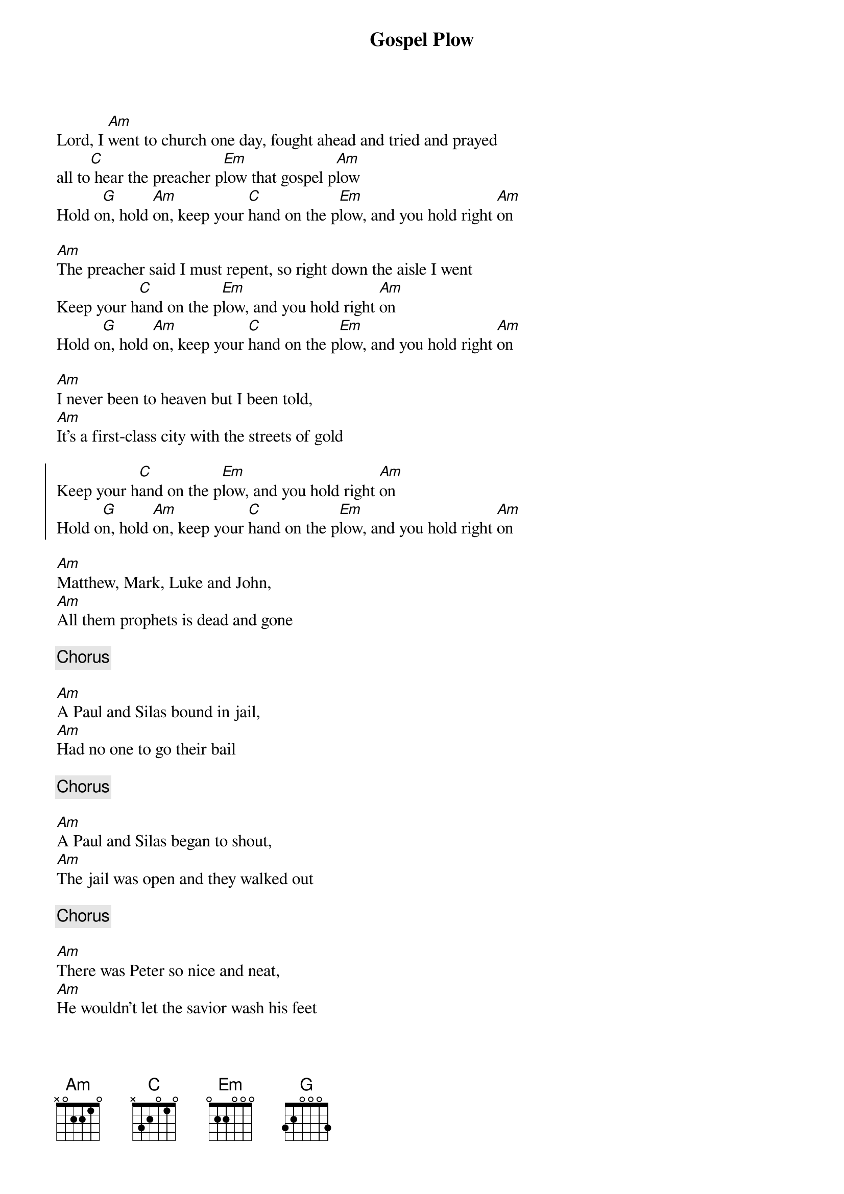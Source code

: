 {title:Gospel Plow}
{key: Am}

Lord, I [Am]went to church one day, fought ahead and tried and prayed 
all to[C] hear the preacher p[Em]low that gospel p[Am]low  
Hold o[G]n, hold [Am]on, keep your [C]hand on the p[Em]low, and you hold right [Am]on

[Am]The preacher said I must repent, so right down the aisle I went
Keep your h[C]and on the p[Em]low, and you hold right [Am]on                          
Hold o[G]n, hold [Am]on, keep your [C]hand on the p[Em]low, and you hold right [Am]on

[Am]I never been to heaven but I been told, 
[Am]It’s a first-class city with the streets of gold        

{start_of_chorus}
Keep your h[C]and on the p[Em]low, and you hold right [Am]on
Hold o[G]n, hold [Am]on, keep your [C]hand on the p[Em]low, and you hold right [Am]on
{end_of_chorus}

[Am]Matthew, Mark, Luke and John,
[Am]All them prophets is dead and gone

{c:Chorus}

[Am]A Paul and Silas bound in jail,
[Am]Had no one to go their bail             

{c:Chorus}

[Am]A Paul and Silas began to shout,
[Am]The jail was open and they walked out    

{c:Chorus}

[Am]There was Peter so nice and neat,
[Am]He wouldn’t let the savior wash his feet 

{c:Chorus}

[Am]Peter grew anxious and he said,
[Am]Wash my feet, my hands, my head          

{c:Chorus}

[Am]I got my hand on the Gospel Plow,
[Am] I won’t take nothing for my journey now 
